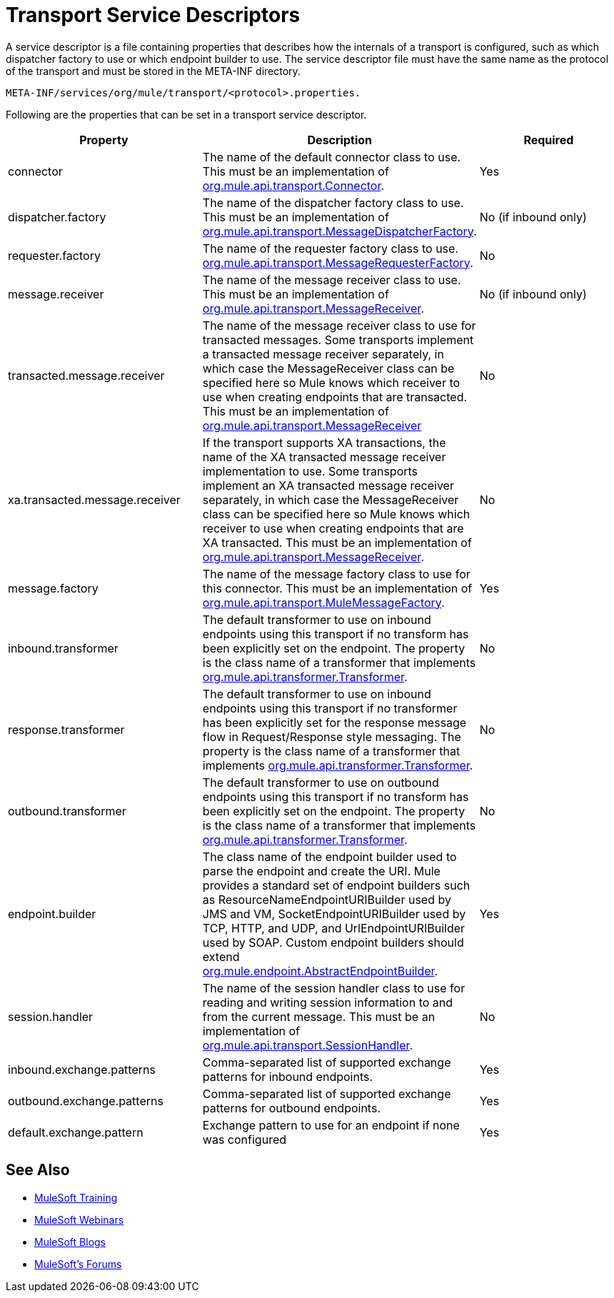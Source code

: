 = Transport Service Descriptors
:keywords: transport, service, descriptors, meta-inf

A service descriptor is a file containing properties that describes how the internals of a transport is configured, such as which dispatcher factory to use or which endpoint builder to use. The service descriptor file must have the same name as the protocol of the transport and must be stored in the META-INF directory.

[source]
----
META-INF/services/org/mule/transport/<protocol>.properties.
----

Following are the properties that can be set in a transport service descriptor.

[%header,cols="34,33,33"]
|===
|Property |Description |Required
|connector |The name of the default connector class to use. This must be an implementation of link:http://www.mulesoft.org/docs/site/3.7.0/apidocs/org/mule/api/transport/Connector.html[org.mule.api.transport.Connector]. |Yes
|dispatcher.factory |The name of the dispatcher factory class to use. This must be an implementation of link:http://www.mulesoft.org/docs/site/3.7.0/apidocs/org/mule/api/transport/MessageDispatcherFactory.html[org.mule.api.transport.MessageDispatcherFactory]. |No (if inbound only)
|requester.factory |The name of the requester factory class to use. link:http://www.mulesoft.org/docs/site/3.7.0/apidocs/org/mule/api/transport/MessageRequesterFactory.html[org.mule.api.transport.MessageRequesterFactory]. |No
|message.receiver |The name of the message receiver class to use. This must be an implementation of link:http://www.mulesoft.org/docs/site/3.7.0/apidocs/org/mule/api/transport/MessageReceiver.html[org.mule.api.transport.MessageReceiver]. |No (if inbound only)
|transacted.message.receiver |The name of the message receiver class to use for transacted messages. Some transports implement a transacted message receiver separately, in which case the MessageReceiver class can be specified here so Mule knows which receiver to use when creating endpoints that are transacted. This must be an implementation of link:http://www.mulesoft.org/docs/site/3.7.0/apidocs/org/mule/api/transport/MessageReceiver.html[org.mule.api.transport.MessageReceiver] |No
|xa.transacted.message.receiver |If the transport supports XA transactions, the name of the XA transacted message receiver implementation to use. Some transports implement an XA transacted message receiver separately, in which case the MessageReceiver class can be specified here so Mule knows which receiver to use when creating endpoints that are XA transacted. This must be an implementation of link:http://www.mulesoft.org/docs/site/3.7.0/apidocs/org/mule/api/transport/MessageReceiver.html[org.mule.api.transport.MessageReceiver]. |No
|message.factory |The name of the message factory class to use for this connector. This must be an implementation of http://www.mulesoft.org/docs/site/3.7.0/apidocs/org/mule/api/transport/MuleMessageFactory.html[org.mule.api.transport.MuleMessageFactory]. |Yes
|inbound.transformer |The default transformer to use on inbound endpoints using this transport if no transform has been explicitly set on the endpoint. The property is the class name of a transformer that implements link:http://www.mulesoft.org/docs/site/3.7.0/apidocs/org/mule/api/transformer/Transformer.html[org.mule.api.transformer.Transformer]. |No
|response.transformer |The default transformer to use on inbound endpoints using this transport if no transformer has been explicitly set for the response message flow in Request/Response style messaging. The property is the class name of a transformer that implements http://www.mulesoft.org/docs/site/3.7.0/apidocs/org/mule/api/transformer/Transformer.html[org.mule.api.transformer.Transformer]. |No
|outbound.transformer |The default transformer to use on outbound endpoints using this transport if no transform has been explicitly set on the endpoint. The property is the class name of a transformer that implements link:http://www.mulesoft.org/docs/site/3.7.0/apidocs/org/mule/api/transformer/Transformer.html[org.mule.api.transformer.Transformer]. |No
|endpoint.builder |The class name of the endpoint builder used to parse the endpoint and create the URI. Mule provides a standard set of endpoint builders such as ResourceNameEndpointURIBuilder used by JMS and VM, SocketEndpointURIBuilder used by TCP, HTTP, and UDP, and UrlEndpointURIBuilder used by SOAP. Custom endpoint builders should extend link:http://www.mulesoft.org/docs/site/3.7.0/apidocs/org/mule/endpoint/AbstractEndpointBuilder.html[org.mule.endpoint.AbstractEndpointBuilder]. |Yes
|session.handler |The name of the session handler class to use for reading and writing session information to and from the current message. This must be an implementation of link:http://www.mulesoft.org/docs/site/3.7.0/apidocs/org/mule/api/transport/SessionHandler.html[org.mule.api.transport.SessionHandler]. |No
|inbound.exchange.patterns |Comma-separated list of supported exchange patterns for inbound endpoints. |Yes
|outbound.exchange.patterns |Comma-separated list of supported exchange patterns for outbound endpoints. |Yes
|default.exchange.pattern |Exchange pattern to use for an endpoint if none was configured |Yes
|===

== See Also

* link:http://training.mulesoft.com[MuleSoft Training]
* link:https://www.mulesoft.com/webinars[MuleSoft Webinars]
* link:http://blogs.mulesoft.com[MuleSoft Blogs]
* link:http://forums.mulesoft.com[MuleSoft's Forums]
